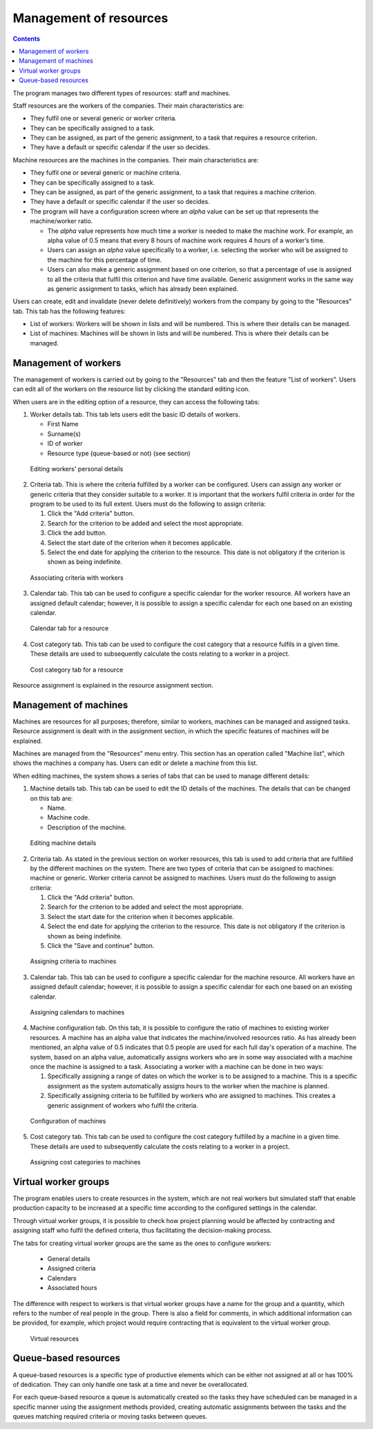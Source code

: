 Management of resources
#######################

.. _recursos:
.. contents::

The program manages two different types of resources: staff and machines.

Staff resources are the workers of the companies. Their main characteristics are:

* They fulfil one or several generic or worker criteria.
* They can be specifically assigned to a task.
* They can be assigned, as part of the generic assignment, to a task that requires a resource criterion.
* They have a default or specific calendar if the user so decides.

Machine resources are the machines in the companies. Their main characteristics are:

* They fulfil one or several generic or machine criteria.
* They can be specifically assigned to a task.
* They can be assigned, as part of the generic assignment, to a task that requires a machine criterion.
* They have a default or specific calendar if the user so decides.
* The program will have a configuration screen where an *alpha* value can be set up that represents the machine/worker ratio.

  * The *alpha* value represents how much time a worker is needed to make the machine work. For example, an alpha value of 0.5 means that every 8 hours of machine work requires 4 hours of a worker’s time.
  * Users can assign an *alpha* value specifically to a worker, i.e. selecting the worker who will be assigned to the machine for this percentage of time.
  * Users can also make a generic assignment based on one criterion, so that a percentage of use is assigned to all the criteria that fulfil this criterion and have time available. Generic assignment works in the same way as generic assignment to tasks, which has already been explained.

Users can create, edit and invalidate (never delete definitively) workers from the company by going to the "Resources" tab. This tab has the following features:

* List of workers: Workers will be shown in lists and will be numbered. This is where their details can be managed.
* List of machines: Machines will be shown in lists and will be numbered. This is where their details can be managed.

Management of workers
========================

The management of workers is carried out by going to the "Resources" tab and then the feature "List of workers". Users can edit all of the workers on the resource list by clicking the standard editing icon.

When users are in the editing option of a resource, they can access the following tabs:

1) Worker details tab. This tab lets users edit the basic ID details of workers.

   - First Name
   - Surname(s)
   - ID of worker
   - Resource type (queue-based or not) (see section)


.. figure:: images/worker-personal-data.png
   :scale: 50

   Editing workers' personal details

2) Criteria tab. This is where the criteria fulfilled by a worker can be configured. Users can assign any worker or generic criteria that they consider suitable to a worker. It is important that the workers fulfil criteria in order for the program to be used to its full extent. Users must do the following to assign criteria:

   1. Click the "Add criteria" button.
   2. Search for the criterion to be added and select the most appropriate.
   3. Click the add button.
   4. Select the start date of the criterion when it becomes applicable.
   5. Select the end date for applying the criterion to the resource. This date is not obligatory if the criterion is shown as being indefinite.

.. figure:: images/worker-criterions.png
   :scale: 50

   Associating criteria with workers

3) Calendar tab. This tab can be used to configure a specific calendar for the worker resource. All workers have an assigned default calendar; however, it is possible to assign a specific calendar for each one based on an existing calendar.

.. figure:: images/worker-calendar.png
   :scale: 50

   Calendar tab for a resource

4) Cost category tab. This tab can be used to configure the cost category that a resource fulfils in a given time. These details are used to subsequently calculate the costs relating to a worker in a project.

.. figure:: images/worker-costcategory.png
   :scale: 50

   Cost category tab for a resource

Resource assignment is explained in the resource assignment section.

Management of machines
=======================

Machines are resources for all purposes; therefore, similar to workers, machines can be managed and assigned tasks. Resource assignment is dealt with in the assignment section, in which the specific features of machines will be explained.

Machines are managed from the "Resources" menu entry. This section has an operation called "Machine list", which shows the machines a company has. Users can edit or delete a machine from this list.

When editing machines, the system shows a series of tabs that can be used to manage different details:

1) Machine details tab. This tab can be used to edit the ID details of the machines. The details that can be changed on this tab are:

   - Name.
   - Machine code.
   - Description of the machine.


.. figure:: images/machine-data.png
   :scale: 50

   Editing machine details

2) Criteria tab. As stated in the previous section on worker resources, this tab is used to add criteria that are fulfilled by the different machines on the system. There are two types of criteria that can be assigned to machines: machine or generic. Worker criteria cannot be assigned to machines. Users must do the following to assign criteria:

   1. Click the "Add criteria" button.
   2. Search for the criterion to be added and select the most appropriate.
   3. Select the start date for the criterion when it becomes applicable.
   4. Select the end date for applying the criterion to the resource. This date is not obligatory if the criterion is shown as being indefinite.
   5. Click the "Save and continue" button.

.. figure:: images/machine-criterions.png
   :scale: 50

   Assigning criteria to machines

3) Calendar tab. This tab can be used to configure a specific calendar for the machine resource. All workers have an assigned default calendar; however, it is possible to assign a specific calendar for each one based on an existing calendar.

.. figure:: images/machine-calendar.png
   :scale: 50

   Assigning calendars to machines

4) Machine configuration tab. On this tab, it is possible to configure the ratio of machines to existing worker resources. A machine has an alpha value that indicates the machine/involved resources ratio. As has already been mentioned, an alpha value of 0.5 indicates that 0.5 people are used for each full day's operation of a machine.  The system, based on an alpha value, automatically assigns workers who are in some way associated with a machine once the machine is assigned to a task. Associating a worker with a machine can be done in two ways:

   1. Specifically assigning a range of dates on which the worker is to be assigned to a machine. This is a specific assignment as the system automatically assigns hours to the worker when the machine is planned.
   2. Specifically assigning criteria to be fulfilled by workers who are assigned to machines. This creates a generic assignment of workers who fulfil the criteria.

.. figure:: images/machine-configuration.png
   :scale: 50

   Configuration of machines

5) Cost category tab. This tab can be used to configure the cost category fulfilled by a machine in a given time. These details are used to subsequently calculate the costs relating to a worker in a project.

.. figure:: images/machine-costcategory.png
   :scale: 50

   Assigning cost categories to machines

Virtual worker groups
================================

The program enables users to create resources in the system, which are not real workers but simulated staff that enable production capacity to be increased at a specific time according to the configured settings in the calendar.

Through virtual worker groups, it is possible to check how project planning would be affected by contracting and assigning staff who fulfil the defined criteria, thus facilitating the decision-making process.

The tabs for creating virtual worker groups are the same as the ones to configure workers:

   * General details
   * Assigned criteria
   * Calendars
   * Associated hours

The difference with respect to workers is that virtual worker groups have a name for the group and a quantity, which refers to the number of real people in the group. There is also a field for comments, in which additional information can be provided, for example, which project would require contracting that is equivalent to the virtual worker group.

.. figure:: images/virtual-resources.png
   :scale: 50

   Virtual resources

Queue-based resources
================================

A queue-based resources is a specific type of productive elements which can be either not assigned at all or has 100% of dedication. They can only handle one task at a time and never be overallocated.

For each queue-based resource a queue is automatically created so the tasks they have scheduled can be managed in a specific manner using the assignment methods provided, creating automatic assignments between the tasks and the queues matching required criteria or moving tasks between queues.
